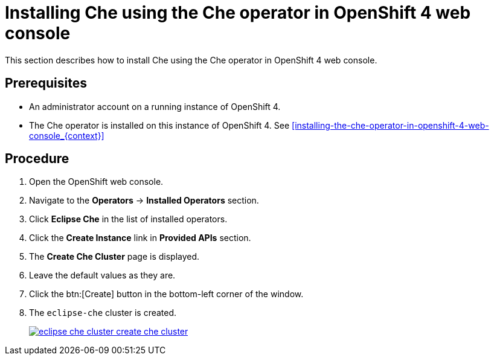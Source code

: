 [id="installing-che-using-the-che-operator-in-openshift-4-web-console_{context}"]
= Installing Che using the Che operator in OpenShift 4 web console

This section describes how to install Che using the Che operator in OpenShift 4 web console.

[discrete]
== Prerequisites

* An administrator account on a running instance of OpenShift 4.

* The Che operator is installed on this instance of OpenShift 4. See xref:installing-the-che-operator-in-openshift-4-web-console_{context}[]

[discrete]
== Procedure

. Open the OpenShift web console.

. Navigate to the *Operators* -> *Installed Operators* section.

. Click *Eclipse Che* in the list of installed operators.

. Click the *Create Instance* link in *Provided APIs* section.

. The *Create Che Cluster* page is displayed.

. Leave the default values as they are.

. Click the btn:[Create] button in the bottom-left corner of the window.

. The `eclipse-che` cluster is created.
+
image::installation/eclipse-che-cluster-create-che-cluster.png[link="{imagesdir}/installation/eclipse-che-cluster-create-che-cluster.png"]
